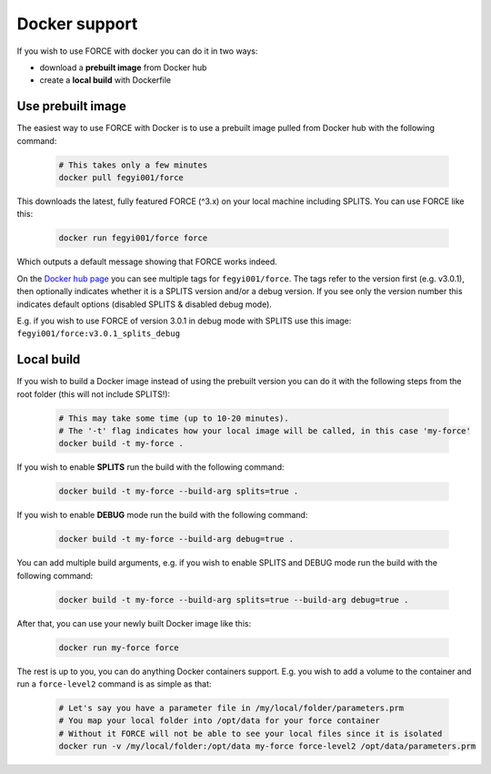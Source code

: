.. _docker:

Docker support
==============

If you wish to use FORCE with docker you can do it in two ways: 

* download a **prebuilt image** from Docker hub
* create a **local build** with Dockerfile


Use prebuilt image
------------------

The easiest way to use FORCE with Docker is to use a prebuilt image pulled from Docker hub with the following command:

  .. code-block:: bash

    # This takes only a few minutes
    docker pull fegyi001/force

This downloads the latest, fully featured FORCE (^3.x) on your local machine including SPLITS.
You can use FORCE like this:

  .. code-block:: bash

    docker run fegyi001/force force

Which outputs a default message showing that FORCE works indeed.

On the `Docker hub page <https://hub.docker.com/repository/docker/fegyi001/force/tags?page=1>`_ you can see multiple tags for ``fegyi001/force``. The tags refer to the version first (e.g. v3.0.1), then optionally indicates whether it is a SPLITS version and/or a debug version. If you see only the version number this indicates default options (disabled SPLITS & disabled debug mode).

E.g. if you wish to use FORCE of version 3.0.1 in debug mode with SPLITS use this image: ``fegyi001/force:v3.0.1_splits_debug``


Local build
-----------

If you wish to build a Docker image instead of using the prebuilt version you can do it with the following steps from the root folder (this will not include SPLITS!):

  .. code-block:: bash

    # This may take some time (up to 10-20 minutes).
    # The '-t' flag indicates how your local image will be called, in this case 'my-force'
    docker build -t my-force .

If you wish to enable **SPLITS** run the build with the following command:

  .. code-block:: bash

    docker build -t my-force --build-arg splits=true .

If you wish to enable **DEBUG** mode run the build with the following command:

  .. code-block:: bash

    docker build -t my-force --build-arg debug=true .

You can add multiple build arguments, e.g. if you wish to enable SPLITS and DEBUG mode run the build with the following command:

  .. code-block:: bash

    docker build -t my-force --build-arg splits=true --build-arg debug=true .


After that, you can use your newly built Docker image like this:

  .. code-block:: bash

    docker run my-force force

The rest is up to you, you can do anything Docker containers support. E.g. you wish to add a volume to the container and run a ``force-level2`` command is as simple as that:

  .. code-block:: bash

    # Let's say you have a parameter file in /my/local/folder/parameters.prm
    # You map your local folder into /opt/data for your force container
    # Without it FORCE will not be able to see your local files since it is isolated
    docker run -v /my/local/folder:/opt/data my-force force-level2 /opt/data/parameters.prm

